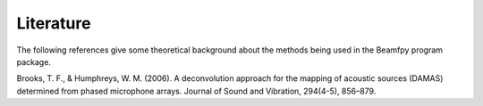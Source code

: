 Literature
==========

The following references give some theoretical background about the methods being used in the Beamfpy program package.

.. _BroHum2006:
Brooks, T. F., & Humphreys, W. M. (2006). A deconvolution approach for the mapping of acoustic sources (DAMAS) determined from phased microphone arrays. Journal of Sound and Vibration, 294(4-5), 856–879. 

